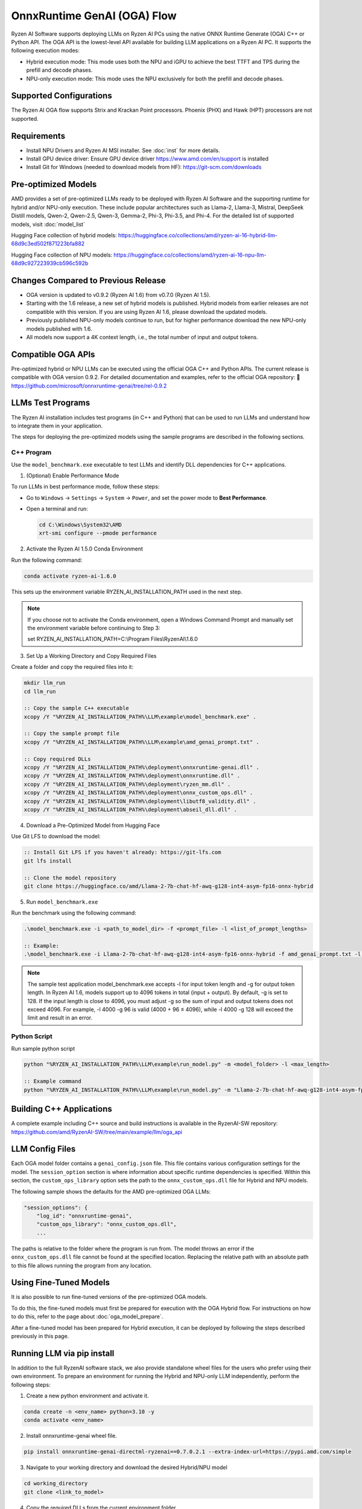 ############################
OnnxRuntime GenAI (OGA) Flow
############################

Ryzen AI Software supports deploying LLMs on Ryzen AI PCs using the native ONNX Runtime Generate (OGA) C++ or Python API. The OGA API is the lowest-level API available for building LLM applications on a Ryzen AI PC. It supports the following execution modes:

- Hybrid execution mode: This mode uses both the NPU and iGPU to achieve the best TTFT and TPS during the prefill and decode phases.
- NPU-only execution mode: This mode uses the NPU exclusively for both the prefill and decode phases.

************************
Supported Configurations
************************

The Ryzen AI OGA flow supports Strix and Krackan Point processors. Phoenix (PHX) and Hawk (HPT) processors are not supported.


************
Requirements
************

- Install NPU Drivers and Ryzen AI MSI installer. See :doc:`inst` for more details.
- Install GPU device driver: Ensure GPU device driver https://www.amd.com/en/support is installed
- Install Git for Windows (needed to download models from HF): https://git-scm.com/downloads

********************
Pre-optimized Models
********************


AMD provides a set of pre-optimized LLMs ready to be deployed with Ryzen AI Software and the supporting runtime for hybrid and/or NPU-only execution. These include popular architectures such as Llama-2, Llama-3, Mistral, DeepSeek Distill models, Qwen-2, Qwen-2.5, Qwen-3, Gemma-2, Phi-3, Phi-3.5, and Phi-4. For the detailed list of supported models, visit :doc:`model_list`

Hugging Face collection of hybrid models: https://huggingface.co/collections/amd/ryzen-ai-16-hybrid-llm-68d9c3ed502f871223bfa882

Hugging Face collection of NPU models: https://huggingface.co/collections/amd/ryzen-ai-16-npu-llm-68d9c927223939cb596c592b

************************************
Changes Compared to Previous Release
************************************

- OGA version is updated to v0.9.2 (Ryzen AI 1.6) from v0.7.0 (Ryzen AI 1.5).
- Starting with the 1.6 release, a new set of hybrid models is published. Hybrid models from earlier releases are not compatible with this version. If you are using Ryzen AI 1.6, please download the updated models.
- Previously published NPU-only models continue to run, but for higher performance download the new NPU-only models published with 1.6.
- All models now support a 4K context length, i.e., the total number of input and output tokens.


*******************
Compatible OGA APIs
*******************

Pre-optimized hybrid or NPU LLMs can be executed using the official OGA C++ and Python APIs. The current release is compatible with OGA version 0.9.2.
For detailed documentation and examples, refer to the official OGA repository:
🔗 https://github.com/microsoft/onnxruntime-genai/tree/rel-0.9.2


***************************
LLMs Test Programs
***************************

The Ryzen AI installation includes test programs (in C++ and Python) that can be used to run LLMs and understand how to integrate them in your application.

The steps for deploying the pre-optimized models using the sample programs are described in the following sections.


C++ Program
===========
Use the ``model_benchmark.exe`` executable to test LLMs and identify DLL dependencies for C++ applications.

1. (Optional) Enable Performance Mode

To run LLMs in best performance mode, follow these steps:

- Go to ``Windows`` → ``Settings`` → ``System`` → ``Power``, and set the power mode to **Best Performance**.
- Open a terminal and run:

  .. code-block:: bat

     cd C:\Windows\System32\AMD
     xrt-smi configure --pmode performance

2. Activate the Ryzen AI 1.5.0 Conda Environment

Run the following command:

.. code-block:: bash

   conda activate ryzen-ai-1.6.0

This sets up the environment variable RYZEN_AI_INSTALLATION_PATH used in the next step.

.. note::

   If you choose not to activate the Conda environment, open a Windows Command Prompt and manually set the environment variable before continuing to Step 3:

   set RYZEN_AI_INSTALLATION_PATH=C:\\Program Files\\RyzenAI\\1.6.0


3. Set Up a Working Directory and Copy Required Files

Create a folder and copy the required files into it:

.. code-block:: bat

   mkdir llm_run
   cd llm_run

   :: Copy the sample C++ executable
   xcopy /Y "%RYZEN_AI_INSTALLATION_PATH%\LLM\example\model_benchmark.exe" .

   :: Copy the sample prompt file
   xcopy /Y "%RYZEN_AI_INSTALLATION_PATH%\LLM\example\amd_genai_prompt.txt" .

   :: Copy required DLLs
   xcopy /Y "%RYZEN_AI_INSTALLATION_PATH%\deployment\onnxruntime-genai.dll" .
   xcopy /Y "%RYZEN_AI_INSTALLATION_PATH%\deployment\onnxruntime.dll" .
   xcopy /Y "%RYZEN_AI_INSTALLATION_PATH%\deployment\ryzen_mm.dll" .
   xcopy /Y "%RYZEN_AI_INSTALLATION_PATH%\deployment\onnx_custom_ops.dll" .
   xcopy /Y "%RYZEN_AI_INSTALLATION_PATH%\deployment\libutf8_validity.dll" .
   xcopy /Y "%RYZEN_AI_INSTALLATION_PATH%\deployment\abseil_dll.dll" .

4. Download a Pre-Optimized Model from Hugging Face

Use Git LFS to download the model:

.. code-block:: bash

   :: Install Git LFS if you haven't already: https://git-lfs.com
   git lfs install

   :: Clone the model repository
   git clone https://huggingface.co/amd/Llama-2-7b-chat-hf-awq-g128-int4-asym-fp16-onnx-hybrid

5. Run ``model_benchmark.exe``

Run the benchmark using the following command:

.. code-block:: bash

   .\model_benchmark.exe -i <path_to_model_dir> -f <prompt_file> -l <list_of_prompt_lengths>

   :: Example:
   .\model_benchmark.exe -i Llama-2-7b-chat-hf-awq-g128-int4-asym-fp16-onnx-hybrid -f amd_genai_prompt.txt -l "1024"


.. note:: 

   The sample test application model_benchmark.exe accepts -l for input token length and -g for output token length. In Ryzen AI 1.6, models support up to 4096 tokens in total (input + output). By default, -g is set to 128. If the input length is close to 4096, you must adjust -g so the sum of input and output tokens does not exceed 4096. For example, -l 4000 -g 96 is valid (4000 + 96 ≤ 4096), while -l 4000 -g 128 will exceed the limit and result in an error.

Python Script
=============

Run sample python script

.. code-block::

     python "%RYZEN_AI_INSTALLATION_PATH%\LLM\example\run_model.py" -m <model_folder> -l <max_length>

     :: Example command
     python "%RYZEN_AI_INSTALLATION_PATH%\LLM\example\run_model.py" -m "Llama-2-7b-chat-hf-awq-g128-int4-asym-fp16-onnx-hybrid" -l 256


**************************************
Building C++ Applications
**************************************

A complete example including C++ source and build instructions is available in the RyzenAI-SW repository: https://github.com/amd/RyzenAI-SW/tree/main/example/llm/oga_api

****************
LLM Config Files
****************

Each OGA model folder contains a ``genai_config.json`` file. This file contains various configuration settings for the model. The ``session_option`` section is where information about specific runtime dependencies is specified. Within this section, the ``custom_ops_library`` option sets the path to the ``onnx_custom_ops.dll`` file for Hybrid and NPU models.

The following sample shows the defaults for the AMD pre-optimized OGA LLMs:

.. code-block:: json

       "session_options": {
           "log_id": "onnxruntime-genai",
           "custom_ops_library": "onnx_custom_ops.dll",
           ...


The paths is relative to the folder where the program is run from. The model throws an error if the ``onnx_custom_ops.dll`` file cannot be found at the specified location. Replacing the relative path with an absolute path to this file allows running the program from any location.


***********************
Using Fine-Tuned Models
***********************

It is also possible to run fine-tuned versions of the pre-optimized OGA models.

To do this, the fine-tuned models must first be prepared for execution with the OGA Hybrid flow. For instructions on how to do this, refer to the page about :doc:`oga_model_prepare`.

After a fine-tuned model has been prepared for Hybrid execution, it can be deployed by following the steps described previously in this page.

*****************************
Running LLM via pip install
*****************************

In addition to the full RyzenAI software stack, we also provide standalone wheel files for the users who prefer using their own environment. To prepare an environment for running the Hybrid and NPU-only LLM independently, perform the following steps:

1. Create a new python environment and activate it.

.. code-block:: bash

   conda create -n <env_name> python=3.10 -y
   conda activate <env_name>

2. Install onnxruntime-genai wheel file.

.. code-block:: bash

   pip install onnxruntime-genai-directml-ryzenai==0.7.0.2.1 --extra-index-url=https://pypi.amd.com/simple

3. Navigate to your working directory and download the desired Hybrid/NPU model

.. code-block:: bash

   cd working_directory
   git clone <link_to_model>

4. Copy the required DLLs from the current environment folder.

.. code-block:: bat

   :: Copy DLLs for Hybrid models (skip if using an NPU-only model)
   xcopy "%CONDA_PREFIX%\Lib\site-packages\onnxruntime_genai\onnx_custom_ops.dll" .
   xcopy "%CONDA_PREFIX%\Lib\site-packages\onnxruntime_genai\libutf8_validity.dll" .
   xcopy "%CONDA_PREFIX%\Lib\site-packages\onnxruntime_genai\abseil_dll.dll" .
  
   :: Copy DLLs for NPU-only models (skip if using a Hybrid model)
   xcopy "%CONDA_PREFIX%\Lib\site-packages\onnxruntime\capi\onnxruntime_vitis_ai_custom_ops.dll" .
   xcopy "%CONDA_PREFIX%\Lib\site-packages\onnxruntime\capi\dyn_dispatch_core.dll" .
   xcopy "%CONDA_PREFIX%\Lib\site-packages\onnxruntime\capi\xaiengine.dll" .

5. Run the Hybrid or NPU model.
